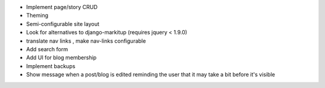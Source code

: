 * Implement page/story CRUD
* Theming
* Semi-configurable site layout
* Look for alternatives to django-markitup (requires jquery < 1.9.0)
* translate nav links , make nav-links configurable
* Add search form
* Add UI for blog membership
* Implement backups
* Show message when a post/blog is edited reminding the user that it may take a bit before it's visible
